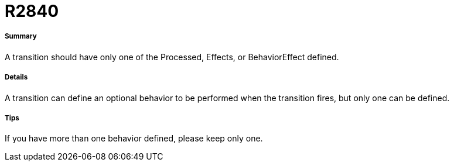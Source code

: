 // Disable all captions for figures.
:!figure-caption:
// Path to the stylesheet files
:stylesdir: .

[[R2840]]

[[r2840]]
= R2840

[[Summary]]

[[summary]]
===== Summary

A transition should have only one of the Processed, Effects, or BehaviorEffect defined.

[[Details]]

[[details]]
===== Details

A transition can define an optional behavior to be performed when the transition fires, but only one can be defined.

[[Tips]]

[[tips]]
===== Tips

If you have more than one behavior defined, please keep only one.


